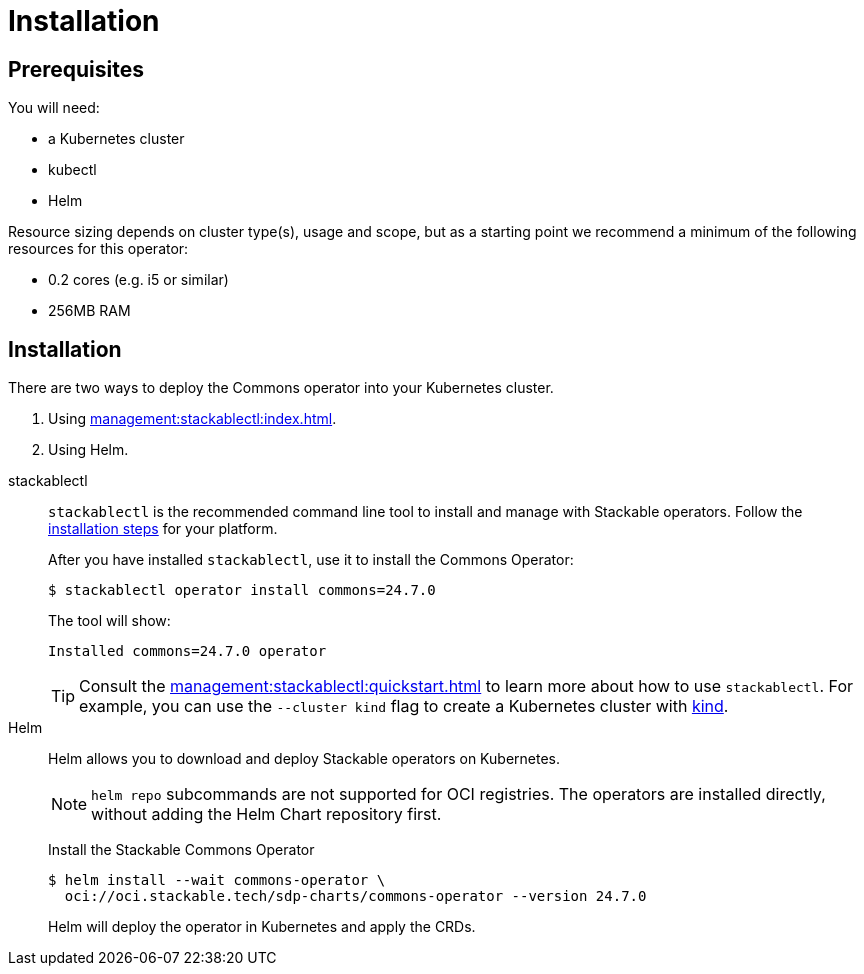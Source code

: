 = Installation
:description: Install the Stackable Commons Operator with either stackablectl or Helm.

== Prerequisites

You will need:

* a Kubernetes cluster
* kubectl
* Helm

Resource sizing depends on cluster type(s), usage and scope, but as a starting point we recommend a minimum of the following resources for this operator:

* 0.2 cores (e.g. i5 or similar)
* 256MB RAM

== Installation

There are two ways to deploy the Commons operator into your Kubernetes cluster.

. Using xref:management:stackablectl:index.adoc[].
. Using Helm.

[tabs]
====
stackablectl::
+
--
`stackablectl` is the recommended command line tool to install and manage with Stackable operators.
Follow the xref:management:stackablectl:installation.adoc[installation steps] for your platform.

After you have installed `stackablectl`, use it to install the Commons Operator:

[source,console]
$ stackablectl operator install commons=24.7.0

The tool will show:

[source]
Installed commons=24.7.0 operator

TIP: Consult the xref:management:stackablectl:quickstart.adoc[] to learn more about how to use `stackablectl`. For
example, you can use the `--cluster kind` flag to create a Kubernetes cluster with link:https://kind.sigs.k8s.io/[kind].
--

Helm::
+
--
Helm allows you to download and deploy Stackable operators on Kubernetes.

NOTE: `helm repo` subcommands are not supported for OCI registries. The operators are installed directly, without adding the Helm Chart repository first.

Install the Stackable Commons Operator

[source,console]
$ helm install --wait commons-operator \
  oci://oci.stackable.tech/sdp-charts/commons-operator --version 24.7.0

Helm will deploy the operator in Kubernetes and apply the CRDs.
--
====
